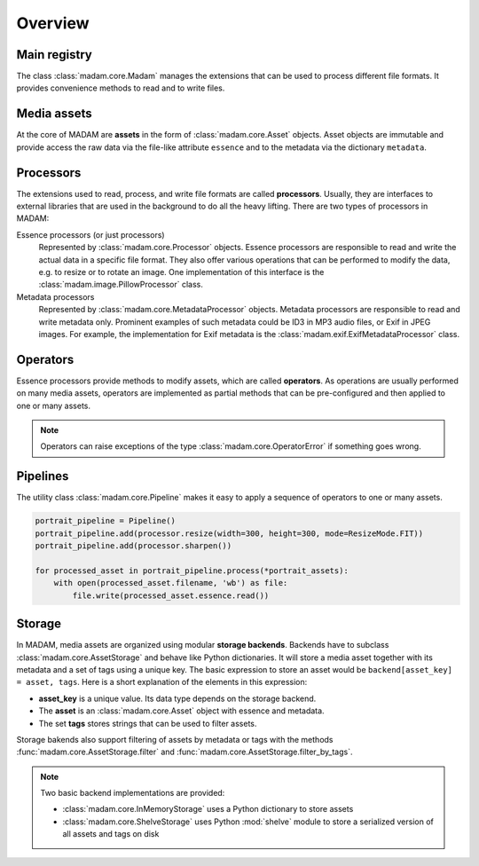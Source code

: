 Overview
########

Main registry
=============

The class :class:`madam.core.Madam` manages the extensions that can be used to
process different file formats. It provides convenience methods to read and to
write files.


Media assets
============

At the core of MADAM are **assets** in the form of :class:`madam.core.Asset`
objects. Asset objects are immutable and provide access the raw data via the
file-like attribute ``essence`` and to the metadata via the dictionary
``metadata``.


Processors
==========

The extensions used to read, process, and write file formats are called
**processors**. Usually, they are interfaces to external libraries that are
used in the background to do all the heavy lifting. There are two types of
processors in MADAM:

Essence processors (or just processors)
    Represented by :class:`madam.core.Processor` objects. Essence processors
    are responsible to read and write the actual data in a specific file
    format. They also offer various operations that can be performed to modify
    the data, e.g. to resize or to rotate an image. One implementation of this
    interface is the :class:`madam.image.PillowProcessor` class.

Metadata processors
    Represented by :class:`madam.core.MetadataProcessor` objects.
    Metadata processors are responsible to read and write metadata only.
    Prominent examples of such metadata could be ID3 in MP3 audio files, or
    Exif in JPEG images. For example, the implementation for Exif metadata is
    the :class:`madam.exif.ExifMetadataProcessor` class.


Operators
=========

Essence processors provide methods to modify assets, which are called
**operators**. As operations are usually performed on many media assets,
operators are implemented as partial methods that can be pre-configured and
then applied to one or many assets.

.. note:: Operators can raise exceptions of the type
    :class:`madam.core.OperatorError` if something goes wrong.


Pipelines
=========

The utility class :class:`madam.core.Pipeline` makes it easy to apply a
sequence of operators to one or many assets.

.. code:: python

    portrait_pipeline = Pipeline()
    portrait_pipeline.add(processor.resize(width=300, height=300, mode=ResizeMode.FIT))
    portrait_pipeline.add(processor.sharpen())

    for processed_asset in portrait_pipeline.process(*portrait_assets):
        with open(processed_asset.filename, 'wb') as file:
            file.write(processed_asset.essence.read())


Storage
=======

In MADAM, media assets are organized using modular **storage backends**.
Backends have to subclass :class:`madam.core.AssetStorage` and behave like
Python dictionaries. It will store a media asset together with its metadata and
a set of tags using a unique key. The basic expression to store an asset would
be ``backend[asset_key] = asset, tags``. Here is a short explanation of the
elements in this expression:

-   **asset_key** is a unique value. Its data type depends on the storage
    backend.

-   The **asset** is an :class:`madam.core.Asset` object with essence and
    metadata.

-   The set **tags** stores strings that can be used to filter assets.

Storage bakends also support filtering of assets by metadata or tags with the
methods :func:`madam.core.AssetStorage.filter` and
:func:`madam.core.AssetStorage.filter_by_tags`.


.. note:: Two basic backend implementations are provided:

    -   :class:`madam.core.InMemoryStorage` uses a Python dictionary to store
        assets
    -   :class:`madam.core.ShelveStorage` uses Python :mod:`shelve` module to
        store a serialized version of all assets and tags on disk
